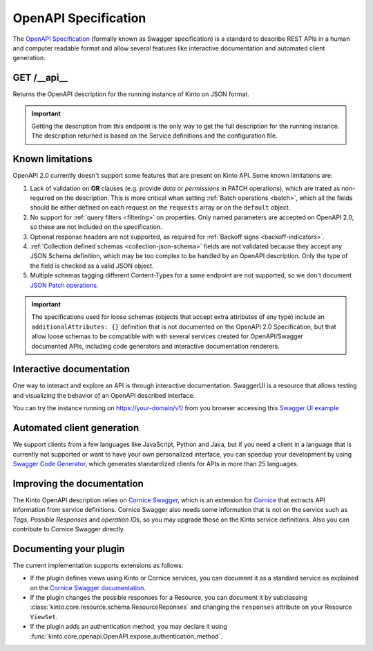 .. _openapi_spec:

OpenAPI Specification
#####################

The `OpenAPI Specification <https://github.com/OAI/OpenAPI-Specification>`_
(formally known as Swagger specification)
is a standard to describe REST APIs in a human and computer readable format
and allow several features like interactive documentation and automated
client generation.

GET /__api__
============

Returns the OpenAPI description for the running instance of Kinto on JSON format.

.. important::

    Getting the description from this endpoint is the only way to get the full
    description for the running instance. The description returned is based on
    the Service definitions and the configuration file.


Known limitations
=================

OpenAPI 2.0 currently doesn't support some features that are present on Kinto API.
Some known limitations are:

#. Lack of validation on **OR** clauses (e.g. provide `data` or `permissions`
   in PATCH operations), which are trated as non-required on the description.
   This is more critical when setting
   :ref:`Batch operations <batch>`,
   which all the fields should be either defined on each request on the
   ``requests`` array or on the ``default`` object.

#. No support for :ref:`query filters <filtering>` on properties. Only named
   parameters are accepted on OpenAPI 2.0, so these are not included on the
   specification.

#. Optional response headers are not supported, as required for
   :ref:`Backoff signs <backoff-indicators>`.

#. :ref:`Collection defined schemas <collection-json-schema>`
   fields are not validated because they accept any JSON Schema definition,
   which may be too complex to be handled by an OpenAPI description.
   Only the type of the field is checked as a valid JSON object.

#. Multiple schemas tagging different Content-Types for a same endpoint
   are not supported, so we don't document
   `JSON Patch operations <http://kinto.readthedocs.io/en/stable/api/1.x/records.html#json-patch-operations>`_.


.. important::

    The specifications used for loose schemas
    (objects that accept extra attributes of any type) include an
    ``additionalAttributes: {}`` definition that is not documented on the
    OpenAPI 2.0 Specification, but that allow loose schemas to be compatible
    with with several services created for OpenAPI/Swagger documented APIs,
    including code generators and interactive documentation renderers.


Interactive documentation
=========================

One way to interact and explore an API is through interactive documentation.
SwaggerUI is a resource that allows testing and visualizing the behavior
of an OpenAPI described interface.

You can try the instance running on https://your-domain/v1/ from you browser
accessing this
`Swagger UI example <http://petstore.swagger.io/?url=https://your-domain/v1/__api__>`_

Automated client generation
===========================

We support clients from a few languages like JavaScript, Python and Java,
but if you need a client in a language that is currently not supported or
want to have your own personalized interface, you can speedup your development by using
`Swagger Code Generator <https://github.com/swagger-api/swagger-codegen>`_,
which generates standardized clients for APIs in more than 25 languages.

Improving the documentation
===========================

The Kinto OpenAPI description relies on
`Cornice Swagger <https://github.com/Cornices/cornice.ext.swagger>`_,
which is an extension for `Cornice <https://cornice.readthedocs.io>`_ that extracts API
information from service definitions.
Cornice Swagger also needs some information that is not on the service such as
*Tags*, *Possible Responses* and *operation IDs*, so you may upgrade those
on the Kinto service definitions. Also you can contribute to Cornice Swagger directly.

Documenting your plugin
=======================

The current implementation supports extensions as follows:

- If the plugin defines views using Kinto or Cornice services, you can
  document it as a standard service as explained on the
  `Cornice Swagger documentation <https://cornices.github.io/cornice.ext.swagger/>`_.

- If the plugin changes the possible responses for a Resource, you can
  document it by subclassing :class:`kinto.core.resource.schema.ResourceReponses` and
  changing the ``responses`` attribute on your Resource ``ViewSet``.

- If the plugin adds an authentication method, you may declare it using
  :func:`kinto.core.openapi.OpenAPI.expose_authentication_method`.
